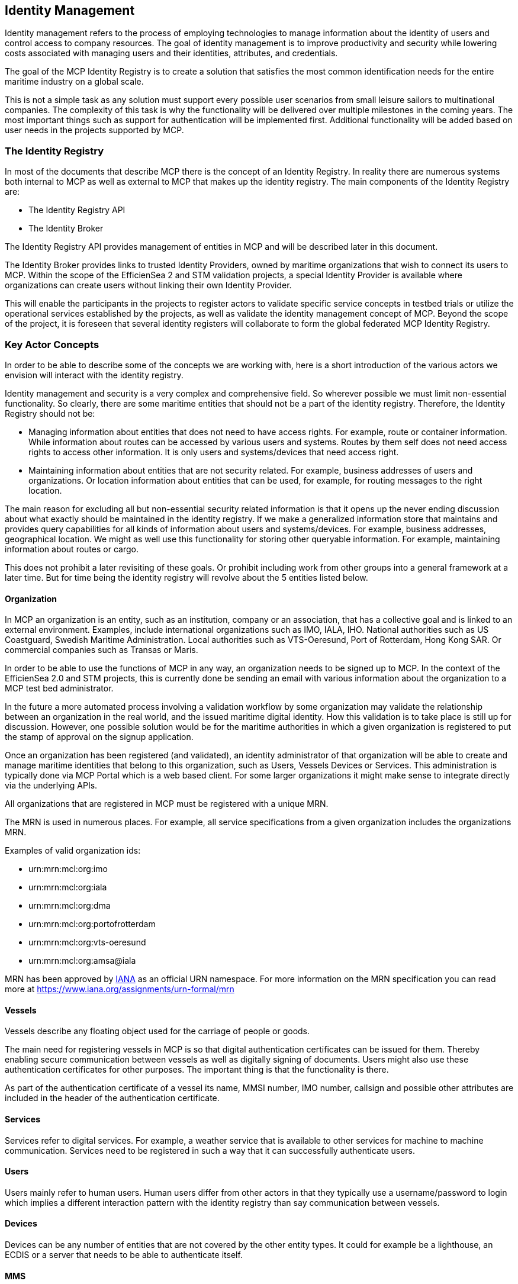 == Identity Management
Identity management refers to the process of employing technologies
to manage information about the identity of users and control access to company
resources. The goal of identity management is to improve productivity and
security while lowering costs associated with managing users and their identities,
attributes, and credentials.

The goal of the MCP Identity Registry is to create a solution that satisfies the most common identification needs for the entire maritime industry on a global scale.

This is not a simple task as any solution must support every possible user scenarios from small leisure sailors to multinational companies. The complexity of this task is why the functionality will be delivered over multiple milestones in the coming years. The most important things such as support for authentication will be implemented first. Additional functionality will be added based on user needs in the projects supported by MCP.

=== The Identity Registry
In most of the documents that describe MCP there is the concept of an Identity Registry. In reality there are numerous systems both internal to MCP as well as external to MCP that makes up the identity registry. The main components of the Identity Registry are:

** The Identity Registry API
** The Identity Broker

The Identity Registry API provides management of entities in MCP and will be described later in this document.

The Identity Broker provides links to trusted Identity Providers, owned by maritime organizations that wish to connect its users to MCP. Within the scope of the EfficienSea 2 and STM validation projects, a special Identity Provider is available where organizations can create users without linking their own Identity Provider.

This will enable the participants in the projects to register actors to validate specific service concepts in testbed trials or utilize the operational services established by the projects, as well as validate the identity management concept of MCP. Beyond the scope of the project, it is foreseen that several identity registers will collaborate to form the global federated MCP Identity Registry.

=== Key Actor Concepts
In order to be able to describe some of the concepts we are working with, here is a short introduction of the various actors we envision will interact with the identity registry.

Identity management and security is a very complex and comprehensive field. So wherever possible we must limit non-essential functionality. So clearly, there are some maritime entities that should not be a part of the identity registry. Therefore, the Identity Registry should not be:

** Managing information about entities that does not need to have access rights. For example, route or container information. While information about routes can be accessed by various users and systems. Routes by them self does not need access rights to access other information. It is only users and systems/devices that need access right.
** Maintaining information about entities that are not security related. For example, business addresses of users and organizations. Or location information about entities that can be used, for example, for routing messages to the right location.

The main reason for excluding all but non-essential security related information is that it opens up the never ending discussion about what exactly should be maintained in the identity registry. If we make a generalized information store that maintains and provides query capabilities for all kinds of information about users and systems/devices. For example, business addresses, geographical location. We might as well use this functionality for storing other queryable information. For example, maintaining information about routes or cargo.

This does not prohibit a later revisiting of these goals. Or prohibit including work from other groups into a general framework at a later time. But for time being the identity registry will revolve about the 5 entities listed below.


==== Organization
In MCP an organization is an entity, such as an institution, company or an association, that has a collective goal and is linked to an external environment. Examples, include international organizations such as IMO, IALA, IHO. National authorities such as US Coastguard, Swedish Maritime Administration. Local authorities such as VTS-Oeresund, Port of Rotterdam, Hong Kong SAR. Or commercial companies such as Transas or Maris.

In order to be able to use the functions of MCP in any way, an organization needs to be signed up to MCP. In the context of the EfficienSea 2.0 and STM projects, this is currently done be sending an email with various information about the organization to a MCP test bed administrator.

In the future a more automated process involving a validation workflow by some organization may validate the relationship between an organization in the real world, and the issued maritime digital identity. How this validation is to take place is still up for discussion. However, one possible solution would be for the maritime authorities in which a given organization is registered to put the stamp of approval on the signup application.

Once an organization has been registered (and validated), an identity administrator of that organization will be able to create and manage maritime identities that belong to this organization, such as Users, Vessels Devices or Services. This administration is typically done via MCP Portal which is a web based client. For some larger organizations it might make sense to integrate directly via the underlying APIs.

All organizations that are registered in MCP must be registered with a unique MRN.

The MRN is used in numerous places. For example, all service specifications from a given organization includes the organizations MRN.

Examples of valid organization ids:

** urn:mrn:mcl:org:imo
** urn:mrn:mcl:org:iala
** urn:mrn:mcl:org:dma
** urn:mrn:mcl:org:portofrotterdam
** urn:mrn:mcl:org:vts-oeresund
** urn:mrn:mcl:org:amsa@iala

MRN has been approved by https://www.iana.org/[IANA] as an official URN namespace. For more information on the MRN specification you can read more at https://www.iana.org/assignments/urn-formal/mrn

==== Vessels
Vessels describe any floating object used for the carriage of people or goods.

The main need for registering vessels in MCP is so that digital authentication certificates can be issued for them. Thereby enabling secure communication between vessels as well as digitally signing of documents. Users might also use these authentication certificates for other purposes. The important thing is that the functionality is there.

As part of the authentication certificate of a vessel its name, MMSI number, IMO number, callsign and possible other attributes are included in the header of the authentication certificate.

==== Services
Services refer to digital services. For example, a weather service that is available to other services for machine to machine communication. Services need to be registered in such a way that it can successfully authenticate users.

==== Users
Users mainly refer to human users. Human users differ from other actors in that they typically use a username/password to login which implies a different interaction pattern with the identity registry than say communication between vessels.

==== Devices
Devices can be any number of entities that are not covered by the other entity types. It could for example be a lighthouse, an ECDIS or a server that needs to be able to authenticate itself.

==== MMS
Maritime Messaging Service (MMS) is defined as an entity and a MCP-specific connectivity component hosted by an organization.
